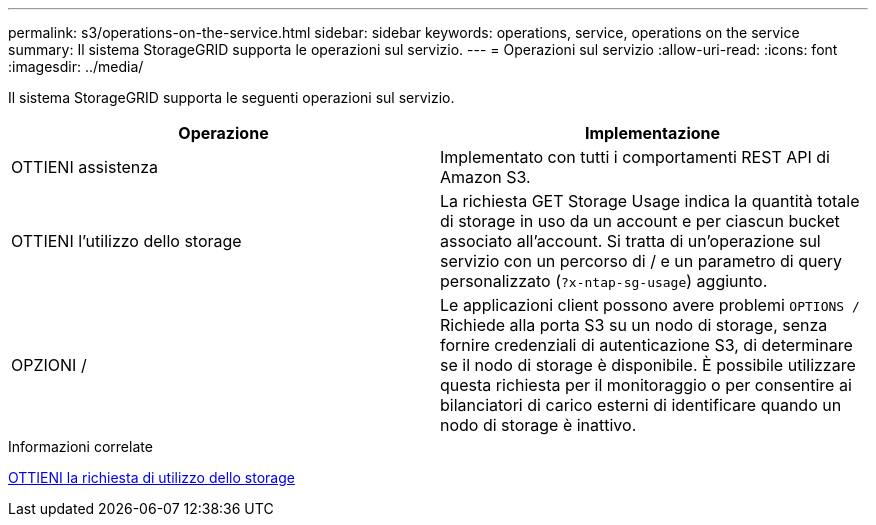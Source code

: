 ---
permalink: s3/operations-on-the-service.html 
sidebar: sidebar 
keywords: operations, service, operations on the service 
summary: Il sistema StorageGRID supporta le operazioni sul servizio. 
---
= Operazioni sul servizio
:allow-uri-read: 
:icons: font
:imagesdir: ../media/


[role="lead"]
Il sistema StorageGRID supporta le seguenti operazioni sul servizio.

|===
| Operazione | Implementazione 


 a| 
OTTIENI assistenza
 a| 
Implementato con tutti i comportamenti REST API di Amazon S3.



 a| 
OTTIENI l'utilizzo dello storage
 a| 
La richiesta GET Storage Usage indica la quantità totale di storage in uso da un account e per ciascun bucket associato all'account. Si tratta di un'operazione sul servizio con un percorso di / e un parametro di query personalizzato (`?x-ntap-sg-usage`) aggiunto.



 a| 
OPZIONI /
 a| 
Le applicazioni client possono avere problemi `OPTIONS /` Richiede alla porta S3 su un nodo di storage, senza fornire credenziali di autenticazione S3, di determinare se il nodo di storage è disponibile. È possibile utilizzare questa richiesta per il monitoraggio o per consentire ai bilanciatori di carico esterni di identificare quando un nodo di storage è inattivo.

|===
.Informazioni correlate
xref:get-storage-usage-request.adoc[OTTIENI la richiesta di utilizzo dello storage]
